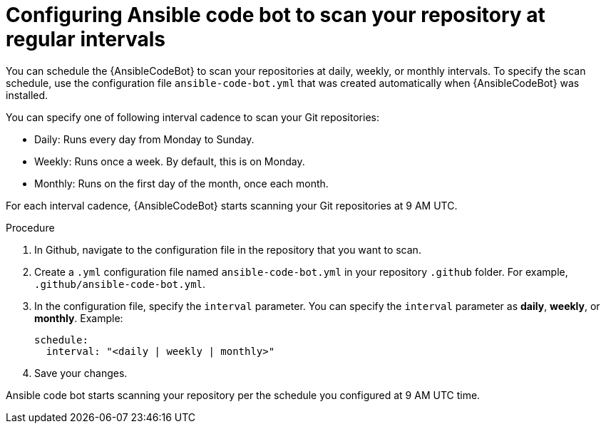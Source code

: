 :_content-type: PROCEDURE

[id="configure-repo-scan_{context}"]

= Configuring Ansible code bot to scan your repository at regular intervals

You can schedule the {AnsibleCodeBot} to scan your repositories at daily, weekly, or monthly intervals. To specify the scan schedule, use the configuration file `ansible-code-bot.yml` that was created automatically when {AnsibleCodeBot} was installed. 

You can specify one of following interval cadence to scan your Git repositories:

* Daily: Runs every day from Monday to Sunday.
* Weekly: Runs once a week. By default, this is on Monday. 
* Monthly: Runs on the first day of the month, once each month.

For each interval cadence, {AnsibleCodeBot} starts scanning your Git repositories at 9 AM UTC.

.Procedure

. In Github, navigate to the configuration file in the repository that you want to scan.
. Create a `.yml` configuration file named `ansible-code-bot.yml` in your repository `.github` folder. For example, `.github/ansible-code-bot.yml`.
. In the configuration file, specify the `interval` parameter. You can specify the `interval` parameter as *daily*, *weekly*, or *monthly*. Example:
+
----
schedule:
  interval: "<daily | weekly | monthly>"
----
+
. Save your changes. 

Ansible code bot starts scanning your repository per the schedule you configured at 9 AM UTC time. 



